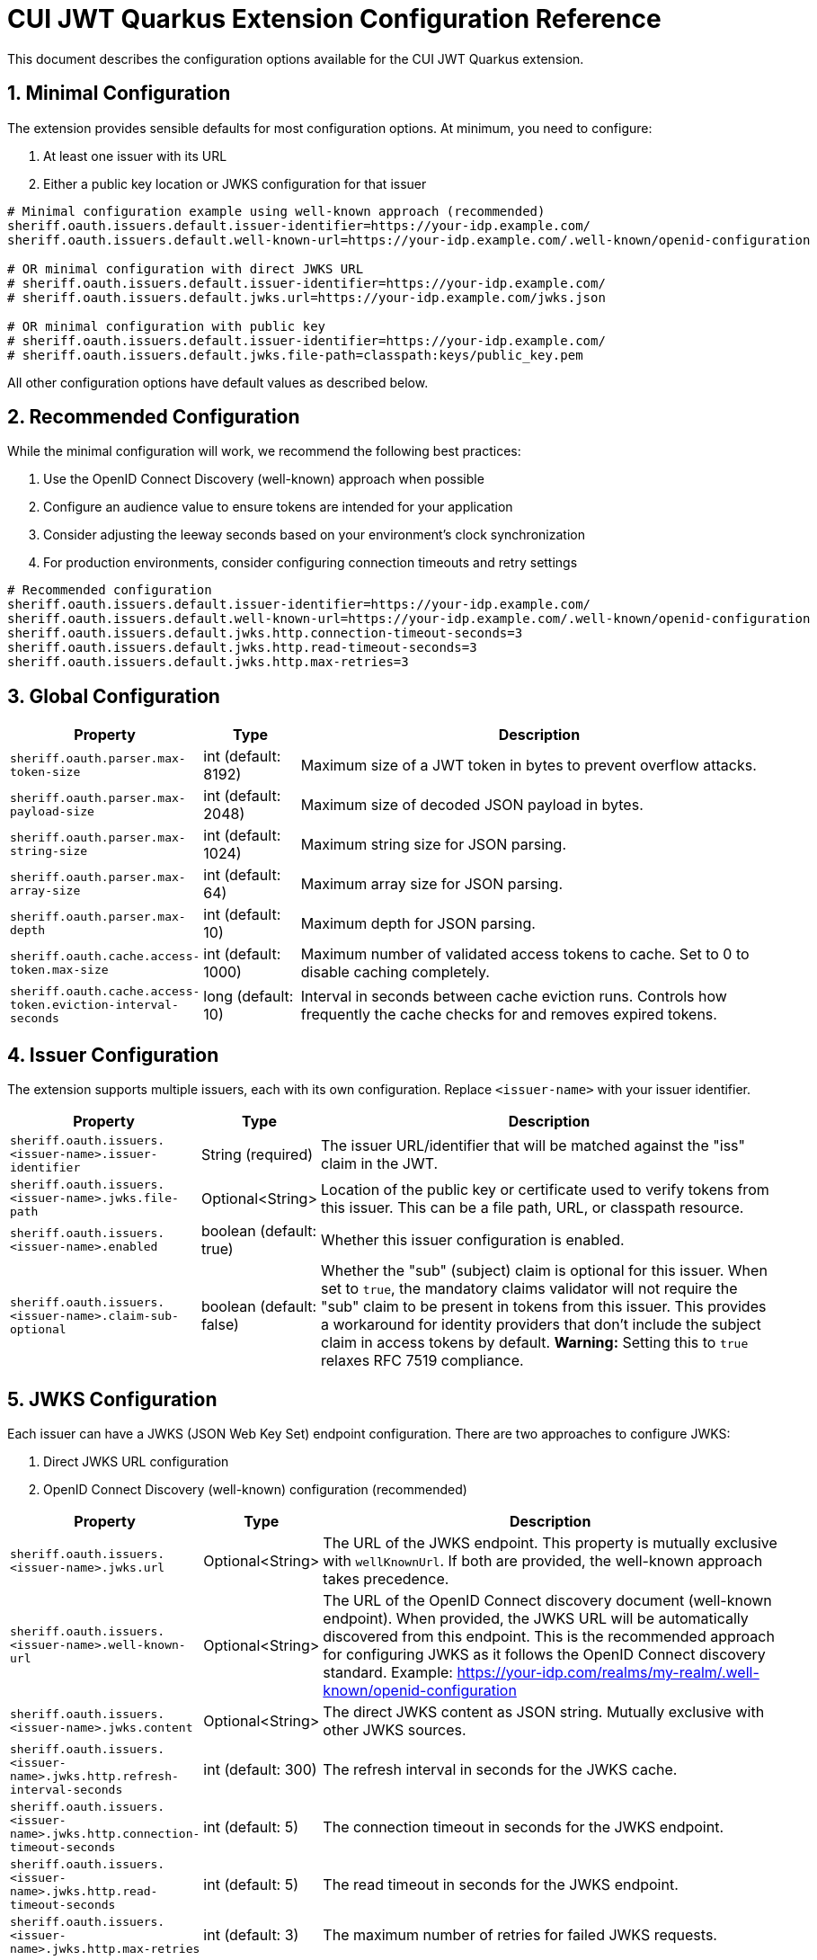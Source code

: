 = CUI JWT Quarkus Extension Configuration Reference
:toc-title: Table of Contents
:sectnums:
:source-highlighter: highlight.js


This document describes the configuration options available for the CUI JWT Quarkus extension.

== Minimal Configuration

The extension provides sensible defaults for most configuration options. At minimum, you need to configure:

1. At least one issuer with its URL
2. Either a public key location or JWKS configuration for that issuer

[source,properties]
----
# Minimal configuration example using well-known approach (recommended)
sheriff.oauth.issuers.default.issuer-identifier=https://your-idp.example.com/
sheriff.oauth.issuers.default.well-known-url=https://your-idp.example.com/.well-known/openid-configuration

# OR minimal configuration with direct JWKS URL
# sheriff.oauth.issuers.default.issuer-identifier=https://your-idp.example.com/
# sheriff.oauth.issuers.default.jwks.url=https://your-idp.example.com/jwks.json

# OR minimal configuration with public key
# sheriff.oauth.issuers.default.issuer-identifier=https://your-idp.example.com/
# sheriff.oauth.issuers.default.jwks.file-path=classpath:keys/public_key.pem
----

All other configuration options have default values as described below.

== Recommended Configuration

While the minimal configuration will work, we recommend the following best practices:

1. Use the OpenID Connect Discovery (well-known) approach when possible
2. Configure an audience value to ensure tokens are intended for your application
3. Consider adjusting the leeway seconds based on your environment's clock synchronization
4. For production environments, consider configuring connection timeouts and retry settings

[source,properties]
----
# Recommended configuration
sheriff.oauth.issuers.default.issuer-identifier=https://your-idp.example.com/
sheriff.oauth.issuers.default.well-known-url=https://your-idp.example.com/.well-known/openid-configuration
sheriff.oauth.issuers.default.jwks.http.connection-timeout-seconds=3
sheriff.oauth.issuers.default.jwks.http.read-timeout-seconds=3
sheriff.oauth.issuers.default.jwks.http.max-retries=3
----

== Global Configuration

[cols="2,1,5"]
|===
|Property |Type |Description

|`sheriff.oauth.parser.max-token-size`
|int (default: 8192)
|Maximum size of a JWT token in bytes to prevent overflow attacks.

|`sheriff.oauth.parser.max-payload-size`
|int (default: 2048)
|Maximum size of decoded JSON payload in bytes.

|`sheriff.oauth.parser.max-string-size`
|int (default: 1024)
|Maximum string size for JSON parsing.

|`sheriff.oauth.parser.max-array-size`
|int (default: 64)
|Maximum array size for JSON parsing.

|`sheriff.oauth.parser.max-depth`
|int (default: 10)
|Maximum depth for JSON parsing.

|`sheriff.oauth.cache.access-token.max-size`
|int (default: 1000)
|Maximum number of validated access tokens to cache. Set to 0 to disable caching completely.

|`sheriff.oauth.cache.access-token.eviction-interval-seconds`
|long (default: 10)
|Interval in seconds between cache eviction runs. Controls how frequently the cache checks for and removes expired tokens.
|===

== Issuer Configuration

The extension supports multiple issuers, each with its own configuration. Replace `<issuer-name>` with your issuer identifier.

[cols="2,1,5"]
|===
|Property |Type |Description

|`sheriff.oauth.issuers.<issuer-name>.issuer-identifier`
|String (required)
|The issuer URL/identifier that will be matched against the "iss" claim in the JWT.

|`sheriff.oauth.issuers.<issuer-name>.jwks.file-path`
|Optional<String>
|Location of the public key or certificate used to verify tokens from this issuer. This can be a file path, URL, or classpath resource.

|`sheriff.oauth.issuers.<issuer-name>.enabled`
|boolean (default: true)
|Whether this issuer configuration is enabled.

|`sheriff.oauth.issuers.<issuer-name>.claim-sub-optional`
|boolean (default: false)
|Whether the "sub" (subject) claim is optional for this issuer. When set to `true`, the mandatory claims validator will not require the "sub" claim to be present in tokens from this issuer. This provides a workaround for identity providers that don't include the subject claim in access tokens by default. *Warning:* Setting this to `true` relaxes RFC 7519 compliance.
|===


== JWKS Configuration

Each issuer can have a JWKS (JSON Web Key Set) endpoint configuration. There are two approaches to configure JWKS:

1. Direct JWKS URL configuration
2. OpenID Connect Discovery (well-known) configuration (recommended)

[cols="2,1,5"]
|===
|Property |Type |Description

|`sheriff.oauth.issuers.<issuer-name>.jwks.url`
|Optional<String>
|The URL of the JWKS endpoint. This property is mutually exclusive with `wellKnownUrl`. If both are provided, the well-known approach takes precedence.

|`sheriff.oauth.issuers.<issuer-name>.well-known-url`
|Optional<String>
|The URL of the OpenID Connect discovery document (well-known endpoint). When provided, the JWKS URL will be automatically discovered from this endpoint. This is the recommended approach for configuring JWKS as it follows the OpenID Connect discovery standard. Example: https://your-idp.com/realms/my-realm/.well-known/openid-configuration

|`sheriff.oauth.issuers.<issuer-name>.jwks.content`
|Optional<String>
|The direct JWKS content as JSON string. Mutually exclusive with other JWKS sources.

|`sheriff.oauth.issuers.<issuer-name>.jwks.http.refresh-interval-seconds`
|int (default: 300)
|The refresh interval in seconds for the JWKS cache.

|`sheriff.oauth.issuers.<issuer-name>.jwks.http.connection-timeout-seconds`
|int (default: 5)
|The connection timeout in seconds for the JWKS endpoint.

|`sheriff.oauth.issuers.<issuer-name>.jwks.http.read-timeout-seconds`
|int (default: 5)
|The read timeout in seconds for the JWKS endpoint.

|`sheriff.oauth.issuers.<issuer-name>.jwks.http.max-retries`
|int (default: 3)
|The maximum number of retries for failed JWKS requests.

|`sheriff.oauth.issuers.<issuer-name>.jwks.http.use-system-proxy`
|boolean (default: false)
|Whether to use HTTP proxy settings from the system properties.

|`sheriff.oauth.issuers.<issuer-name>.jwks.http.key-rotation-grace-period-seconds`
|int (default: 300)
|The grace period in seconds for retired keys during rotation. During this period, tokens signed with recently rotated keys can still be validated, preventing service disruptions for in-flight requests. Set to 0 to immediately invalidate old keys upon rotation. This implements Issue #110 for seamless key rotation.

|`sheriff.oauth.issuers.<issuer-name>.jwks.http.max-retired-key-sets`
|int (default: 10)
|The maximum number of retired key sets to retain in memory during the grace period. This prevents unbounded memory growth when keys rotate frequently. Older retired key sets beyond this limit are removed even if still within the grace period.
|===

== Keycloak Integration

The extension provides optional default claim mappers for seamless integration with Keycloak's standard token structure. These mappers are configured per-issuer and are disabled by default.

[cols="2,1,5"]
|===
|Property |Type |Description

|`sheriff.oauth.issuers.<issuer-name>.keycloak.mappers.default-roles.enabled`
|boolean (default: false)
|Enables the default roles mapper for this issuer that transforms Keycloak's `realm_access.roles` claim to the standard `roles` claim. This allows applications to work with Keycloak tokens without requiring custom protocol mappers.

|`sheriff.oauth.issuers.<issuer-name>.keycloak.mappers.default-groups.enabled`
|boolean (default: false)
|Enables the default groups mapper for this issuer that processes Keycloak's standard `groups` claim. This provides consistent group membership handling for Keycloak tokens.
|===

=== Configuration Example

[source,properties]
----
# Standard issuer configuration with Keycloak default mappers
sheriff.oauth.issuers.keycloak.issuer-identifier=https://keycloak.example.com/realms/master
sheriff.oauth.issuers.keycloak.well-known-url=https://keycloak.example.com/realms/master/.well-known/openid-configuration

# Enable Keycloak default mappers for this issuer
sheriff.oauth.issuers.keycloak.keycloak.mappers.default-roles.enabled=true
sheriff.oauth.issuers.keycloak.keycloak.mappers.default-groups.enabled=true
----

=== Benefits

* **Per-Issuer Configuration**: Each issuer can have different Keycloak mapper settings
* **Zero Configuration**: Works with Keycloak's default token structure without custom protocol mappers
* **Opt-in Feature**: Disabled by default, enabled when needed
* **Simplified Integration**: Reduces Keycloak realm configuration complexity
* **Standards Compliance**: Maintains compatibility with standard JWT claim names
* **Flexible Deployment**: Mix Keycloak and non-Keycloak issuers with appropriate configurations

== HTTP Access Log Filter Configuration

The extension provides a custom HTTP access log filter that offers more granular control than Quarkus built-in access logging. The filter is controlled by an enabled flag and allows filtering by HTTP status codes and URL patterns.

[cols="2,1,5"]
|===
|Property |Type |Description

|`cui.http.access-log.filter.enabled`
|boolean (default: false)
|Whether the access log filter is enabled. When set to true, the filter will process HTTP requests and responses according to the configured filtering rules. When false, the filter is disabled and no access logging will occur.

|`cui.http.access-log.filter.min-status-code`
|int (default: 400)
|Minimum HTTP status code to log. Only responses with status codes >= this value will be logged. Common values: 200 (log all responses), 400 (log only client and server errors), 500 (log only server errors).

|`cui.http.access-log.filter.max-status-code`
|int (default: 599)
|Maximum HTTP status code to log. Only responses with status codes <= this value will be logged. Set to 599 to include all error codes.

|`cui.http.access-log.filter.include-status-codes`
|String (comma-separated)
|Specific HTTP status codes to always log, regardless of min/max range. Useful for logging specific success codes (like 201, 202) along with errors. Example: "201,202,204".

|`cui.http.access-log.filter.include-paths`
|String (comma-separated)
|URL path patterns to include in logging. If specified, only requests matching these patterns will be considered for logging. Uses simple glob patterns (* and **). Empty means all paths are eligible. Example: "/api/**,/health/**".

|`cui.http.access-log.filter.exclude-paths`
|String (comma-separated)
|URL path patterns to exclude from logging. These patterns override include patterns. Uses simple glob patterns (* and **). Common exclusions: "/jwt/validate". Example: "/metrics/**".

|`cui.http.access-log.filter.pattern`
|String (default: "{remoteAddr} {method} {path} -> {status} ({duration}ms)")
|Log format pattern. Supports placeholders: {method} (HTTP method), {path} (request path), {status} (HTTP status code), {duration} (request duration in milliseconds), {remoteAddr} (remote IP address), {userAgent} (User-Agent header).
|===

=== Enabling Access Log Filter

The access log filter is controlled by the enabled flag. To enable it, set the enabled property:

[source,properties]
----
# Enable access log filter
cui.http.access-log.filter.enabled=true

# Example: Log only errors (4xx and 5xx status codes) - this is the default
cui.http.access-log.filter.min-status-code=400
cui.http.access-log.filter.max-status-code=599

# Example: Log only server errors (5xx status codes)
cui.http.access-log.filter.min-status-code=500
cui.http.access-log.filter.max-status-code=599

# Example: Log errors plus specific success codes
cui.http.access-log.filter.min-status-code=400
cui.http.access-log.filter.include-status-codes=201,202,204

# Example: Log only API endpoints, exclude metrics
cui.http.access-log.filter.include-paths=/api/**
cui.http.access-log.filter.exclude-paths=/metrics/**
----

== Health Check Configuration

The extension provides MicroProfile Health checks for JWT validation components. These health checks are automatically enabled when the `quarkus-smallrye-health` extension is present.

[cols="2,1,5"]
|===
|Property |Type |Description

|`sheriff.oauth.health.jwks.cache-seconds`
|int (default: 30)
|The cache time-to-live in seconds for JWKS health check results. This prevents excessive network calls to JWKS endpoints during frequent health check evaluations.
|===

=== Health Check Endpoints

* **JWKS Endpoint Health Check** (`jwks-endpoints`): Available at `/q/health/ready` - Checks connectivity to all configured JWKS endpoints
* **Token Validator Health Check** (`jwt-validator`): Available at `/q/health/live` - Validates TokenValidator configuration and availability

== Default Values Summary

For quick reference, here are all the default values in one place:

[cols="2,1"]
|===
|Property |Default Value

|sheriff.oauth.parser.max-token-size
|8192

|sheriff.oauth.parser.max-payload-size
|2048

|sheriff.oauth.parser.max-string-size
|1024

|sheriff.oauth.parser.max-array-size
|64

|sheriff.oauth.parser.max-depth
|10

|sheriff.oauth.cache.access-token.max-size
|1000

|sheriff.oauth.cache.access-token.eviction-interval-seconds
|10

|sheriff.oauth.issuers.<issuer-name>.enabled
|true

|sheriff.oauth.issuers.<issuer-name>.claim-sub-optional
|false

|`sheriff.oauth.issuers.<issuer-name>.jwks.http.refresh-interval-seconds`
|300

|`sheriff.oauth.issuers.<issuer-name>.jwks.http.connection-timeout-seconds`
|5

|`sheriff.oauth.issuers.<issuer-name>.jwks.http.read-timeout-seconds`
|5

|`sheriff.oauth.issuers.<issuer-name>.jwks.http.max-retries`
|3

|`sheriff.oauth.issuers.<issuer-name>.jwks.http.use-system-proxy`
|false

|`sheriff.oauth.issuers.<issuer-name>.jwks.http.key-rotation-grace-period-seconds`
|300

|`sheriff.oauth.issuers.<issuer-name>.jwks.http.max-retired-key-sets`
|10

|`sheriff.oauth.health.jwks.cache-seconds`
|30

|`sheriff.oauth.issuers.<issuer-name>.keycloak.mappers.default-roles.enabled`
|false

|`sheriff.oauth.issuers.<issuer-name>.keycloak.mappers.default-groups.enabled`
|false
|===

== Example Configuration

=== Example 1: Direct JWKS URL Configuration

[source,properties]
----
# Global parser configuration
sheriff.oauth.parser.max-token-size=8192
sheriff.oauth.parser.max-payload-size=8192
sheriff.oauth.parser.max-string-size=4096
sheriff.oauth.parser.max-array-size=64
sheriff.oauth.parser.max-depth=10

# Keycloak issuer configuration
sheriff.oauth.issuers.keycloak.issuer-identifier=https://keycloak.example.com/auth/realms/master
sheriff.oauth.issuers.keycloak.jwks.file-path=classpath:keys/public_key.pem
sheriff.oauth.issuers.keycloak.enabled=true

# JWKS configuration for Keycloak (direct URL approach)
sheriff.oauth.issuers.keycloak.jwks.url=https://keycloak.example.com/auth/realms/master/protocol/openid-connect/certs
sheriff.oauth.issuers.keycloak.jwks.http.refresh-interval-seconds=600
sheriff.oauth.issuers.keycloak.jwks.http.connection-timeout-seconds=3
sheriff.oauth.issuers.keycloak.jwks.http.read-timeout-seconds=3
sheriff.oauth.issuers.keycloak.jwks.http.max-retries=5
sheriff.oauth.issuers.keycloak.jwks.http.use-system-proxy=true

# Key rotation grace period configuration (Issue #110)
sheriff.oauth.issuers.keycloak.jwks.http.key-rotation-grace-period-seconds=300  # 5 minute grace period
sheriff.oauth.issuers.keycloak.jwks.http.max-retired-key-sets=10               # Keep max 10 old key sets
----

=== Example 2: OpenID Connect Discovery Configuration (Recommended)

[source,properties]
----
# Global parser configuration
sheriff.oauth.parser.max-token-size=8192
sheriff.oauth.parser.max-payload-size=8192
sheriff.oauth.parser.max-string-size=4096
sheriff.oauth.parser.max-array-size=64
sheriff.oauth.parser.max-depth=10

# Issuer configuration using well-known approach
sheriff.oauth.issuers.auth0.issuer-identifier=https://your-tenant.auth0.com/
sheriff.oauth.issuers.auth0.enabled=true

# JWKS configuration using OpenID Connect Discovery (well-known approach)
sheriff.oauth.issuers.auth0.well-known-url=https://your-tenant.auth0.com/.well-known/openid-configuration
sheriff.oauth.issuers.auth0.jwks.http.refresh-interval-seconds=300
sheriff.oauth.issuers.auth0.jwks.http.connection-timeout-seconds=5
sheriff.oauth.issuers.auth0.jwks.http.read-timeout-seconds=5
sheriff.oauth.issuers.auth0.jwks.http.max-retries=3
----

== Metrics Integration

The extension automatically provides metrics integration when the Quarkus Micrometer extension is present. No additional configuration is required for basic metrics collection.

=== Prerequisites

To enable metrics collection, add the following dependency to your project:

[source,xml]
----
<dependency>
    <groupId>io.quarkus</groupId>
    <artifactId>quarkus-micrometer</artifactId>
</dependency>
----

For Prometheus integration, also add:

[source,xml]
----
<dependency>
    <groupId>io.quarkus</groupId>
    <artifactId>quarkus-micrometer-registry-prometheus</artifactId>
</dependency>
----

=== Available Metrics

The extension exposes the following metrics:

|===
|Metric Name |Type |Description |Tags

|`sheriff.oauth.validation.errors` |Counter |Number of JWT validation errors by type |event_type, result, category
|===

=== Accessing Metrics

Metrics are available at the standard Micrometer endpoint:

* **Default endpoint**: `/q/metrics` (when using `quarkus-micrometer-registry-prometheus`)
* **Micrometer endpoint**: `/q/micrometer` (general metrics endpoint)

=== Configuration Options

The metrics integration uses Quarkus Micrometer configuration options:

[source,properties]
----
# Enable/disable metrics (default: true when micrometer extension is present)
quarkus.micrometer.enabled=true

# Prometheus registry configuration (when using prometheus registry)
quarkus.micrometer.export.prometheus.enabled=true
quarkus.micrometer.export.prometheus.path=/q/metrics
----

=== Documentation

For detailed metrics documentation including monitoring examples, alerting configurations, and dashboard setup, see:

* `doc/metrics-integration.adoc` - Complete metrics documentation
* `doc/jwt-metrics-grafana-dashboard.json` - Pre-configured Grafana dashboard
